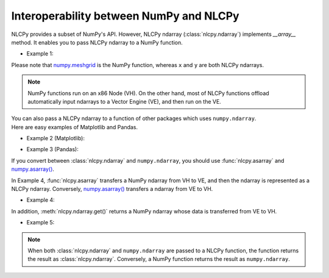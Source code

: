 .. _interoperability:

Interoperability between NumPy and NLCPy
========================================


NLCPy provides a subset of NumPy's API. 
However, NLCPy ndarray (:class:`nlcpy.ndarray`) implements *__array__* method. 
It enables you to pass NLCPy ndarray to a NumPy function.

* Example 1:

.. doctest::

        >>> import nlcpy
        >>> import numpy
        >>>
        >>> x = nlcpy.arange(3)
        >>> y = nlcpy.arange(3)
        >>> numpy.meshgrid(x, y)
        [array([[0, 1, 2],
               [0, 1, 2],
               [0, 1, 2]]), array([[0, 0, 0],
               [1, 1, 1],
               [2, 2, 2]])]

Please note that `numpy.meshgrid <https://numpy.org/doc/stable/reference/generated/numpy.meshgrid.html>`_ is the NumPy function, whereas ``x`` and ``y`` are both NLCPy ndarrays.

.. note::
    NumPy functions run on an x86 Node (VH). On the other hand, most of NLCPy functions
    offload automatically input ndarrays to a Vector Engine (VE), and then run on the VE. 

| You can also pass a NLCPy ndarray to a function of other packages which uses ``numpy.ndarray``.
| Here are easy examples of Matplotlib and Pandas.

* Example 2 (Matplotlib):

.. plot::
    :align: center

    >>> import nlcpy as vp
    >>> import matplotlib.pylab as plt
    >>>
    >>> x = vp.linspace(-vp.pi, vp.pi, 201)
    >>> type(x)
    <class 'nlcpy.core.core.ndarray'> 
    >>>
    >>> plt.plot(x, vp.sin(x)) # doctest: +SKIP 
    ... # doctest: +ELLIPSIS
    >>> plt.xlabel('Angle [rad]') # doctest: +SKIP
    ... # doctest: +ELLIPSIS
    >>> plt.ylabel('sin(x)') # doctest: +SKIP
    ... # doctest: +ELLIPSIS
    >>> plt.axis('tight') # doctest: +SKIP
    ... # doctest: +ELLIPSIS
    >>> plt.show()

* Example 3 (Pandas):

.. doctest::

    >>> import nlcpy as vp
    >>> import pandas as pd
    >>>
    >>> x = vp.random.rand(3,3)
    >>> pd.DataFrame(x, index=list('abc'), columns=list('ABC'))   # doctest: +SKIP
              A                      B                   C
    a  0.6575677252840251     0.7966675218194723  0.5927528077736497
    b  0.1310200293082744  0.0033949704375118017  0.4242931657936424
    c   0.343795241555199       0.88619629223831  0.9364728704094887

If you convert between :class:`nlcpy.ndarray` and ``numpy.ndarray``, 
you should use :func:`nlcpy.asarray` and `numpy.asarray() <https://numpy.org/doc/stable/reference/generated/numpy.asarray.html>`_.

In Example 4, :func:`nlcpy.asarray` transfers a NumPy ndarray from VH to VE, and then the ndarray is represented as a NLCPy ndarray.
Conversely, `numpy.asarray() <https://numpy.org/doc/stable/reference/generated/numpy.asarray.html>`_ transfers a ndarray from VE to VH.

* Example 4:

.. doctest::

    >>> x = numpy.arange(5)
    >>> type(x)
    <class 'numpy.ndarray'>
    >>>
    >>> x = nlcpy.asarray(x)  # converts from numpy.ndarray to nlcpy.core.core.ndarray
    >>> type(x)
    <class 'nlcpy.core.core.ndarray'> 
    >>>
    >>> x = numpy.asarray(x)  # converts from nlcpy.core.core.ndarray to numpy.ndarray
    >>> type(x)
    <class 'numpy.ndarray'>
    >>>
    >>> x
    array([0, 1, 2, 3, 4])

In addition, :meth:`nlcpy.ndarray.get()` returns a NumPy ndarray whose data is transferred from VE to VH.

* Example 5:

.. doctest::

    >>> x = nlcpy.arange(5)
    >>> type(x)
    <class 'nlcpy.core.core.ndarray'> 
    >>>
    >>> y = x.get()  # converts from nlcpy.core.core.ndarray to numpy.ndarray.
    >>> type(y)
    <class 'numpy.ndarray'>
    >>>
    >>> y
    array([0, 1, 2, 3, 4])


.. note::

    When both :class:`nlcpy.ndarray` and ``numpy.ndarray`` are passed to a NLCPy function,
    the function returns the result as :class:`nlcpy.ndarray`. Conversely, a NumPy
    function returns the result as ``numpy.ndarray``.
    
    .. doctest::

        >>> import numpy, nlcpy
        >>> x = nlcpy.arange(10)
        >>> y = numpy.arange(10)
        >>>
        >>> type(x+y)   # doctest: +SKIP
        <class 'nlcpy.core.core.ndarray'>   # ndarray of nlcpy
        >>>
        >>> type(nlcpy.add(x,y))   # doctest: +SKIP
        <class 'nlcpy.core.core.ndarray'>   # ndarray of nlcpy
        >>>
        >>> type(numpy.add(x,y))   # doctest: +SKIP
        <class 'numpy.ndarray'>             # ndarray of numpy
